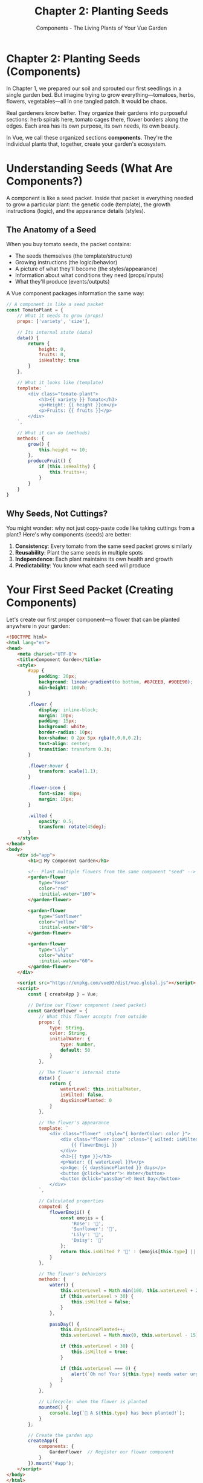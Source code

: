 #+TITLE: Chapter 2: Planting Seeds
#+SUBTITLE: Components - The Living Plants of Your Vue Garden

* Chapter 2: Planting Seeds (Components)

In Chapter 1, we prepared our soil and sprouted our first seedlings in a 
single garden bed. But imagine trying to grow everything—tomatoes, herbs, 
flowers, vegetables—all in one tangled patch. It would be chaos.

Real gardeners know better. They organize their gardens into purposeful 
sections: herb spirals here, tomato cages there, flower borders along 
the edges. Each area has its own purpose, its own needs, its own beauty.

In Vue, we call these organized sections *components*. They're the 
individual plants that, together, create your garden's ecosystem.

* Understanding Seeds (What Are Components?)

A component is like a seed packet. Inside that packet is everything needed 
to grow a particular plant: the genetic code (template), the growth 
instructions (logic), and the appearance details (styles).

** The Anatomy of a Seed

When you buy tomato seeds, the packet contains:
- The seeds themselves (the template/structure)
- Growing instructions (the logic/behavior)
- A picture of what they'll become (the styles/appearance)
- Information about what conditions they need (props/inputs)
- What they'll produce (events/outputs)

A Vue component packages information the same way:

#+BEGIN_SRC javascript
// A component is like a seed packet
const TomatoPlant = {
    // What it needs to grow (props)
    props: ['variety', 'size'],
    
    // Its internal state (data)
    data() {
        return {
            height: 0,
            fruits: 0,
            isHealthy: true
        }
    },
    
    // What it looks like (template)
    template: `
        <div class="tomato-plant">
            <h3>{{ variety }} Tomato</h3>
            <p>Height: {{ height }}cm</p>
            <p>Fruits: {{ fruits }}</p>
        </div>
    `,
    
    // What it can do (methods)
    methods: {
        grow() {
            this.height += 10;
        },
        produceFruit() {
            if (this.isHealthy) {
                this.fruits++;
            }
        }
    }
}
#+END_SRC

** Why Seeds, Not Cuttings?

You might wonder: why not just copy-paste code like taking cuttings from 
a plant? Here's why components (seeds) are better:

1. *Consistency*: Every tomato from the same seed packet grows similarly
2. *Reusability*: Plant the same seeds in multiple spots
3. *Independence*: Each plant maintains its own health and growth
4. *Predictability*: You know what each seed will produce

* Your First Seed Packet (Creating Components)

Let's create our first proper component—a flower that can be planted 
anywhere in your garden:

#+BEGIN_SRC html
<!DOCTYPE html>
<html lang="en">
<head>
    <meta charset="UTF-8">
    <title>Component Garden</title>
    <style>
        #app {
            padding: 20px;
            background: linear-gradient(to bottom, #87CEEB, #90EE90);
            min-height: 100vh;
        }
        
        .flower {
            display: inline-block;
            margin: 10px;
            padding: 15px;
            background: white;
            border-radius: 10px;
            box-shadow: 0 2px 5px rgba(0,0,0,0.2);
            text-align: center;
            transition: transform 0.3s;
        }
        
        .flower:hover {
            transform: scale(1.1);
        }
        
        .flower-icon {
            font-size: 48px;
            margin: 10px;
        }
        
        .wilted {
            opacity: 0.5;
            transform: rotate(45deg);
        }
    </style>
</head>
<body>
    <div id="app">
        <h1>🌻 My Component Garden</h1>
        
        <!-- Plant multiple flowers from the same component "seed" -->
        <garden-flower 
            type="Rose" 
            color="red"
            :initial-water="100">
        </garden-flower>
        
        <garden-flower 
            type="Sunflower" 
            color="yellow"
            :initial-water="80">
        </garden-flower>
        
        <garden-flower 
            type="Lily" 
            color="white"
            :initial-water="60">
        </garden-flower>
    </div>

    <script src="https://unpkg.com/vue@3/dist/vue.global.js"></script>
    <script>
        const { createApp } = Vue;
        
        // Define our Flower component (seed packet)
        const GardenFlower = {
            // What this flower accepts from outside
            props: {
                type: String,
                color: String,
                initialWater: {
                    type: Number,
                    default: 50
                }
            },
            
            // The flower's internal state
            data() {
                return {
                    waterLevel: this.initialWater,
                    isWilted: false,
                    daysSincePlanted: 0
                }
            },
            
            // The flower's appearance
            template: `
                <div class="flower" :style="{ borderColor: color }">
                    <div class="flower-icon" :class="{ wilted: isWilted }">
                        {{ flowerEmoji }}
                    </div>
                    <h3>{{ type }}</h3>
                    <p>Water: {{ waterLevel }}%</p>
                    <p>Age: {{ daysSincePlanted }} days</p>
                    <button @click="water">💧 Water</button>
                    <button @click="passDay">⏰ Next Day</button>
                </div>
            `,
            
            // Calculated properties
            computed: {
                flowerEmoji() {
                    const emojis = {
                        'Rose': '🌹',
                        'Sunflower': '🌻',
                        'Lily': '🌷',
                        'Daisy': '🌼'
                    };
                    return this.isWilted ? '🥀' : (emojis[this.type] || '🌸');
                }
            },
            
            // The flower's behaviors
            methods: {
                water() {
                    this.waterLevel = Math.min(100, this.waterLevel + 20);
                    if (this.waterLevel > 30) {
                        this.isWilted = false;
                    }
                },
                
                passDay() {
                    this.daysSincePlanted++;
                    this.waterLevel = Math.max(0, this.waterLevel - 15);
                    
                    if (this.waterLevel < 30) {
                        this.isWilted = true;
                    }
                    
                    if (this.waterLevel === 0) {
                        alert(`Oh no! Your ${this.type} needs water urgently!`);
                    }
                }
            },
            
            // Lifecycle: when the flower is planted
            mounted() {
                console.log(`🌱 A ${this.type} has been planted!`);
            }
        };
        
        // Create the garden app
        createApp({
            components: {
                GardenFlower  // Register our flower component
            }
        }).mount('#app');
    </script>
</body>
</html>
#+END_SRC

** What's Growing Here?

Notice the magic: we defined our flower component once, but planted three 
different flowers. Each one:
- Maintains its own water level
- Ages independently
- Can be watered separately
- Wilts based on its own conditions

This is the power of components—define once, plant anywhere.

* Single Seeds vs. Seed Packets (Single-File Components)

So far, we've been defining components inline, like scattering seeds by 
hand. But professional gardeners use organized seed packets. In Vue, these 
are called Single-File Components (SFCs).

** The Professional Seed Packet

A Single-File Component looks like this:

#+BEGIN_SRC vue
<!-- Flower.vue - A complete seed packet -->
<template>
  <div class="flower-container">
    <div class="stem"></div>
    <div class="bloom" :style="{ backgroundColor: color }">
      {{ petals }} petals
    </div>
    <div class="leaves">{{ healthStatus }}</div>
    
    <div class="controls">
      <button @click="water">Water</button>
      <button @click="fertilize">Fertilize</button>
      <button @click="prune">Prune</button>
    </div>
  </div>
</template>

<script>
export default {
  name: 'GardenFlower',
  
  props: {
    variety: {
      type: String,
      required: true
    },
    color: {
      type: String,
      default: 'pink'
    }
  },
  
  data() {
    return {
      petals: 5,
      health: 100,
      waterLevel: 50,
      nutrients: 50
    }
  },
  
  computed: {
    healthStatus() {
      if (this.health > 80) return '🌿 Thriving';
      if (this.health > 50) return '🍃 Healthy';
      if (this.health > 20) return '🍂 Struggling';
      return '🥀 Wilting';
    }
  },
  
  methods: {
    water() {
      this.waterLevel = Math.min(100, this.waterLevel + 20);
      this.updateHealth();
    },
    
    fertilize() {
      this.nutrients = Math.min(100, this.nutrients + 30);
      this.petals = Math.min(12, this.petals + 1);
      this.updateHealth();
    },
    
    prune() {
      this.petals = Math.max(5, this.petals - 2);
      this.health = Math.min(100, this.health + 10);
    },
    
    updateHealth() {
      this.health = Math.floor((this.waterLevel + this.nutrients) / 2);
    }
  }
}
</script>

<style scoped>
.flower-container {
  display: inline-block;
  padding: 20px;
  margin: 10px;
  background: #f0f0f0;
  border-radius: 10px;
}

.stem {
  width: 4px;
  height: 60px;
  background: green;
  margin: 0 auto;
}

.bloom {
  width: 60px;
  height: 60px;
  border-radius: 50%;
  margin: 0 auto 10px;
  display: flex;
  align-items: center;
  justify-content: center;
  color: white;
  font-weight: bold;
}

.leaves {
  text-align: center;
  margin: 10px 0;
}

.controls {
  display: flex;
  gap: 5px;
  justify-content: center;
}

button {
  padding: 5px 10px;
  background: #4CAF50;
  color: white;
  border: none;
  border-radius: 3px;
  cursor: pointer;
}

button:hover {
  background: #45a049;
}
</style>
#+END_SRC

** The Three Sections of a Seed Packet

1. *Template*: The DNA - what the plant looks like
2. *Script*: The growth instructions - how it behaves
3. *Style*: The characteristics - its unique appearance

The =scoped= attribute on styles means these styles only affect this 
component—like how a rose's genes only affect the rose, not the 
neighboring daisies.

* Transplanting (Props and Events)

Plants communicate with their environment. They take in water and nutrients 
(props) and produce flowers and fruits (events). Components work the same way.

** Props: Nutrients from the Parent Soil

Props are how parent components pass data down to their children—like 
nutrients flowing from soil to roots:

#+BEGIN_SRC javascript
// Parent component (the garden)
const Garden = {
    data() {
        return {
            season: 'Spring',
            temperature: 72,
            rainfall: 'moderate'
        }
    },
    template: `
        <div>
            <!-- Pass nutrients (props) to the plant -->
            <tomato-plant 
                :season="season"
                :temperature="temperature"
                :water-amount="rainfall"
            />
        </div>
    `
}

// Child component (the plant)
const TomatoPlant = {
    props: {
        season: String,
        temperature: Number,
        waterAmount: String
    },
    
    computed: {
        growthRate() {
            // Growth depends on the props received
            if (this.season === 'Summer' && this.temperature > 70) {
                return 'rapid';
            }
            return 'normal';
        }
    },
    
    template: `
        <div>
            Growing in {{ season }} at {{ temperature }}°F
            Growth rate: {{ growthRate }}
        </div>
    `
}
#+END_SRC

** Props Rules: The Laws of Nature

Props follow natural laws, just like gardens:

1. *One-way flow*: Nutrients flow from soil to plant, not backward
2. *Type checking*: A plant expecting nitrogen can't use sunlight as nitrogen
3. *Required vs. optional*: Some plants need full sun (required), others 
   tolerate shade (optional)
4. *Defaults*: When not specified, assume normal conditions

#+BEGIN_SRC javascript
props: {
    // Required nutrient
    sunlight: {
        type: String,
        required: true
    },
    
    // Optional with default
    water: {
        type: Number,
        default: 50  // Default moisture level
    },
    
    // With validation
    temperature: {
        type: Number,
        validator: (value) => {
            // Plants can't grow in extreme temperatures
            return value > -20 && value < 120;
        }
    }
}
#+END_SRC

** Events: Fruits of Your Labor

When a plant produces fruit or flowers, it's communicating upward. In Vue, 
components emit events to tell their parents something happened:

#+BEGIN_SRC javascript
// Child component - The fruit-bearing plant
const FruitPlant = {
    data() {
        return {
            fruitCount: 0
        }
    },
    
    methods: {
        growFruit() {
            this.fruitCount++;
            
            // Emit an event when fruit is ready
            this.$emit('fruit-ready', {
                type: 'tomato',
                count: this.fruitCount,
                ripeness: 'perfect'
            });
        },
        
        dropFruit() {
            if (this.fruitCount > 0) {
                // Emit event with the fruit data
                this.$emit('harvest', this.fruitCount);
                this.fruitCount = 0;
            }
        }
    },
    
    template: `
        <div class="plant">
            <p>Fruits on plant: {{ fruitCount }}</p>
            <button @click="growFruit">Grow Fruit</button>
            <button @click="dropFruit">Harvest All</button>
        </div>
    `
}

// Parent component - The garden
const Garden = {
    data() {
        return {
            totalHarvest: 0,
            harvestLog: []
        }
    },
    
    methods: {
        collectFruit(fruitData) {
            console.log('Fruit is ready!', fruitData);
            this.harvestLog.push(fruitData);
        },
        
        addToBasket(count) {
            this.totalHarvest += count;
        }
    },
    
    template: `
        <div>
            <h2>Garden Harvest: {{ totalHarvest }} fruits</h2>
            
            <!-- Listen for events from the plant -->
            <fruit-plant 
                @fruit-ready="collectFruit"
                @harvest="addToBasket"
            />
        </div>
    `
}
#+END_SRC

* The Garden Bed System (Component Organization)

As your garden grows, organization becomes crucial. You don't plant 
vegetables randomly—you organize them into beds, rows, and sections.

** Organizing Your Seed Collection

Here's how to structure your component garden:

#+BEGIN_SRC
my-vue-garden/
├── components/
│   ├── plants/
│   │   ├── TomatoPlant.vue
│   │   ├── Sunflower.vue
│   │   └── HerbSpiral.vue
│   ├── garden-features/
│   │   ├── GardenBed.vue
│   │   ├── CompostBin.vue
│   │   └── WaterBarrel.vue
│   ├── tools/
│   │   ├── WateringCan.vue
│   │   ├── Pruners.vue
│   │   └── SeedPacket.vue
│   └── shared/
│       ├── GrowthIndicator.vue
│       └── SeasonDisplay.vue
├── App.vue  (The main garden)
└── main.js  (The gardener)
#+END_SRC

** Component Communication Patterns

Like plants in a garden ecosystem, components communicate in patterns:

*** Parent to Child: Providing Resources
The garden provides water, sunlight, and nutrients to plants:

#+BEGIN_SRC vue
<!-- GardenBed.vue (Parent) -->
<template>
  <div class="garden-bed">
    <plant 
      v-for="plant in plants" 
      :key="plant.id"
      :water="waterLevel"
      :sunlight="currentSunlight"
      :nutrients="soilQuality"
    />
  </div>
</template>
#+END_SRC

*** Child to Parent: Signaling Needs
Plants signal when they need attention:

#+BEGIN_SRC vue
<!-- Plant.vue (Child) -->
<template>
  <div class="plant" @click="requestWater">
    <!-- Plant visual -->
  </div>
</template>

<script>
export default {
  methods: {
    requestWater() {
      if (this.waterLevel < 30) {
        this.$emit('needs-water', {
          plantId: this.id,
          urgency: 'high'
        });
      }
    }
  }
}
</script>
#+END_SRC

*** Sibling Communication: Through the Garden
Plants don't talk directly to each other—they communicate through the 
garden (parent):

#+BEGIN_SRC javascript
// The Garden manages communication between plants
const Garden = {
    data() {
        return {
            sharedResources: {
                water: 100,
                compost: 50
            }
        }
    },
    
    methods: {
        // One plant's event affects others
        onPlantWilted(plantId) {
            // Redirect water to struggling plant
            this.redirectWaterTo(plantId);
        },
        
        onPlantThriving(plantId) {
            // Share the success
            this.spreadSeeds(plantId);
        }
    }
}
#+END_SRC

* Component Lifecycles: From Seed to Compost

Every plant has a lifecycle: germination, growth, flowering, fruiting, and 
eventually, returning to the earth. Vue components have a similar journey:

#+BEGIN_SRC javascript
export default {
    // Before the seed is planted
    beforeCreate() {
        console.log('🌰 Seed selected from packet');
    },
    
    // Seed is planted but hasn't sprouted
    created() {
        console.log('🌱 Seed planted in soil');
        // Good time to fetch initial data (water, nutrients)
    },
    
    // About to sprout
    beforeMount() {
        console.log('🌿 Sprout pushing through soil');
    },
    
    // Sprouted and visible
    mounted() {
        console.log('🌱 Plant visible above ground!');
        // DOM is ready - good time to set up garden decorations
    },
    
    // Before any growth change
    beforeUpdate() {
        console.log('📈 About to grow');
    },
    
    // After growing
    updated() {
        console.log('🌿 Growth complete');
    },
    
    // Before returning to compost
    beforeUnmount() {
        console.log('🍂 Preparing for winter');
        // Clean up: cancel timers, save state
    },
    
    // Returned to the earth
    unmounted() {
        console.log('🍄 Returned to compost');
        // Component is completely removed
    }
}
#+END_SRC

** Practical Lifecycle Gardening

Here's when to use each lifecycle hook in your garden:

#+BEGIN_SRC vue
<script>
export default {
    data() {
        return {
            growthTimer: null,
            currentHeight: 0,
            weatherData: null
        }
    },
    
    created() {
        // Fetch initial data - like checking soil conditions
        this.fetchWeatherData();
    },
    
    mounted() {
        // Start ongoing processes - like automatic watering
        this.growthTimer = setInterval(() => {
            this.currentHeight += 1;
        }, 1000);
        
        // Access the actual DOM element (the physical plant)
        this.$el.classList.add('planted');
    },
    
    beforeUnmount() {
        // Clean up - like storing tools for winter
        clearInterval(this.growthTimer);
        this.saveGrowthData();
    }
}
</script>
#+END_SRC

* A Complete Garden Example

Let's put it all together with a complete, interactive garden using 
multiple components:

#+BEGIN_SRC html
<!DOCTYPE html>
<html lang="en">
<head>
    <meta charset="UTF-8">
    <title>Complete Component Garden</title>
    <style>
        * {
            margin: 0;
            padding: 0;
            box-sizing: border-box;
        }
        
        #app {
            min-height: 100vh;
            background: linear-gradient(to bottom, #87CEEB 0%, #8FBC8F 100%);
            padding: 20px;
            font-family: 'Arial', sans-serif;
        }
        
        .garden-stats {
            background: rgba(255,255,255,0.9);
            padding: 15px;
            border-radius: 10px;
            margin-bottom: 20px;
            box-shadow: 0 2px 10px rgba(0,0,0,0.1);
        }
        
        .garden-grid {
            display: grid;
            grid-template-columns: repeat(auto-fill, minmax(200px, 1fr));
            gap: 20px;
            margin-top: 20px;
        }
        
        .garden-plot {
            background: #8B4513;
            padding: 15px;
            border-radius: 10px;
            border: 3px solid #654321;
            position: relative;
        }
        
        .plant-spot {
            background: #D2691E;
            border: 2px dashed #A0522D;
            border-radius: 10px;
            padding: 20px;
            text-align: center;
            min-height: 150px;
            display: flex;
            flex-direction: column;
            align-items: center;
            justify-content: center;
        }
        
        .plant-visual {
            font-size: 48px;
            margin: 10px 0;
        }
        
        .plant-info {
            background: rgba(255,255,255,0.9);
            padding: 5px 10px;
            border-radius: 5px;
            margin-top: 10px;
        }
        
        .controls {
            margin-top: 10px;
        }
        
        button {
            background: #4CAF50;
            color: white;
            border: none;
            padding: 5px 10px;
            margin: 2px;
            border-radius: 5px;
            cursor: pointer;
            font-size: 14px;
        }
        
        button:hover {
            background: #45a049;
        }
        
        button:disabled {
            background: #cccccc;
            cursor: not-allowed;
        }
        
        .seed-selector {
            background: white;
            padding: 15px;
            border-radius: 10px;
            margin-bottom: 20px;
        }
        
        .seed-packet {
            display: inline-block;
            padding: 10px;
            margin: 5px;
            background: #FFF8DC;
            border: 2px solid #DEB887;
            border-radius: 5px;
            cursor: pointer;
        }
        
        .seed-packet.selected {
            background: #FFE4B5;
            border-color: #FF8C00;
        }
        
        .season-indicator {
            position: absolute;
            top: 10px;
            right: 10px;
            font-size: 24px;
        }
    </style>
</head>
<body>
    <div id="app">
        <h1>🌻 The Complete Component Garden</h1>
        
        <!-- Garden Statistics Dashboard -->
        <garden-stats 
            :total-plants="plants.length"
            :water-level="waterSupply"
            :season="currentSeason"
            @season-change="changeSeason">
        </garden-stats>
        
        <!-- Seed Selection -->
        <seed-selector 
            :available-seeds="seedTypes"
            v-model="selectedSeed">
        </seed-selector>
        
        <!-- The Garden Grid -->
        <div class="garden-grid">
            <garden-plot 
                v-for="(plot, index) in gardenPlots" 
                :key="index"
                :plot-id="index"
                :plant="plot.plant"
                :selected-seed="selectedSeed"
                @plant-seed="plantSeed"
                @water-plant="waterPlant"
                @harvest="harvestPlant">
            </garden-plot>
        </div>
    </div>

    <script src="https://unpkg.com/vue@3/dist/vue.global.js"></script>
    <script>
        const { createApp } = Vue;
        
        // Garden Statistics Component
        const GardenStats = {
            props: ['totalPlants', 'waterLevel', 'season'],
            
            template: `
                <div class="garden-stats">
                    <h2>Garden Dashboard</h2>
                    <p>🌱 Total Plants: {{ totalPlants }}</p>
                    <p>💧 Water Supply: {{ waterLevel }}%</p>
                    <p>🗓️ Season: {{ season }}</p>
                    <div>
                        <button @click="$emit('season-change', 'Spring')">🌸 Spring</button>
                        <button @click="$emit('season-change', 'Summer')">☀️ Summer</button>
                        <button @click="$emit('season-change', 'Fall')">🍂 Fall</button>
                        <button @click="$emit('season-change', 'Winter')">❄️ Winter</button>
                    </div>
                </div>
            `
        };
        
        // Seed Selector Component
        const SeedSelector = {
            props: ['availableSeeds', 'modelValue'],
            
            emits: ['update:modelValue'],
            
            template: `
                <div class="seed-selector">
                    <h3>Choose Your Seeds:</h3>
                    <div>
                        <span 
                            v-for="seed in availableSeeds"
                            :key="seed.name"
                            class="seed-packet"
                            :class="{ selected: modelValue === seed.name }"
                            @click="$emit('update:modelValue', seed.name)">
                            {{ seed.emoji }} {{ seed.name }}
                        </span>
                    </div>
                </div>
            `
        };
        
        // Individual Garden Plot Component
        const GardenPlot = {
            props: ['plotId', 'plant', 'selectedSeed'],
            
            emits: ['plant-seed', 'water-plant', 'harvest'],
            
            computed: {
                isEmpty() {
                    return !this.plant;
                },
                
                plantEmoji() {
                    if (!this.plant) return '🌱';
                    
                    const stages = {
                        seed: '🌰',
                        sprout: '🌱',
                        growing: '🌿',
                        mature: this.plant.emoji || '🌳',
                        wilting: '🥀'
                    };
                    
                    return stages[this.plant.stage] || '🌱';
                },
                
                canHarvest() {
                    return this.plant && this.plant.stage === 'mature';
                }
            },
            
            template: `
                <div class="garden-plot">
                    <div class="plant-spot">
                        <div v-if="isEmpty">
                            <p>Empty Plot</p>
                            <button 
                                @click="$emit('plant-seed', plotId, selectedSeed)"
                                :disabled="!selectedSeed">
                                🌱 Plant {{ selectedSeed || 'Select Seed' }}
                            </button>
                        </div>
                        
                        <div v-else>
                            <div class="plant-visual">{{ plantEmoji }}</div>
                            <div class="plant-info">
                                <strong>{{ plant.type }}</strong><br>
                                Stage: {{ plant.stage }}<br>
                                Water: {{ plant.water }}%
                            </div>
                            <div class="controls">
                                <button @click="$emit('water-plant', plotId)">
                                    💧 Water
                                </button>
                                <button 
                                    @click="$emit('harvest', plotId)"
                                    :disabled="!canHarvest">
                                    🌾 Harvest
                                </button>
                            </div>
                        </div>
                    </div>
                </div>
            `
        };
        
        // Main App
        createApp({
            components: {
                GardenStats,
                SeedSelector,
                GardenPlot
            },
            
            data() {
                return {
                    waterSupply: 100,
                    currentSeason: 'Spring',
                    selectedSeed: null,
                    gardenPlots: Array(6).fill(null).map(() => ({ plant: null })),
                    seedTypes: [
                        { name: 'Tomato', emoji: '🍅', growthTime: 3 },
                        { name: 'Sunflower', emoji: '🌻', growthTime: 4 },
                        { name: 'Rose', emoji: '🌹', growthTime: 5 },
                        { name: 'Carrot', emoji: '🥕', growthTime: 3 },
                        { name: 'Corn', emoji: '🌽', growthTime: 4 }
                    ],
                    plants: []
                }
            },
            
            methods: {
                plantSeed(plotId, seedType) {
                    const seed = this.seedTypes.find(s => s.name === seedType);
                    if (!seed) return;
                    
                    const newPlant = {
                        type: seedType,
                        emoji: seed.emoji,
                        stage: 'seed',
                        water: 50,
                        growthTime: seed.growthTime,
                        daysGrown: 0
                    };
                    
                    this.gardenPlots[plotId].plant = newPlant;
                    this.plants.push(newPlant);
                    
                    // Start growth cycle
                    this.startGrowth(plotId);
                },
                
                waterPlant(plotId) {
                    const plant = this.gardenPlots[plotId].plant;
                    if (plant && this.waterSupply > 0) {
                        plant.water = Math.min(100, plant.water + 30);
                        this.waterSupply = Math.max(0, this.waterSupply - 10);
                        
                        // Watering helps growth
                        if (plant.stage === 'wilting') {
                            plant.stage = 'growing';
                        }
                    }
                },
                
                harvestPlant(plotId) {
                    const plant = this.gardenPlots[plotId].plant;
                    if (plant && plant.stage === 'mature') {
                        alert(`Harvested a beautiful ${plant.type}! ${plant.emoji}`);
                        
                        // Remove plant and reset plot
                        const index = this.plants.indexOf(plant);
                        if (index > -1) {
                            this.plants.splice(index, 1);
                        }
                        this.gardenPlots[plotId].plant = null;
                    }
                },
                
                startGrowth(plotId) {
                    const growthInterval = setInterval(() => {
                        const plant = this.gardenPlots[plotId].plant;
                        if (!plant) {
                            clearInterval(growthInterval);
                            return;
                        }
                        
                        // Decrease water over time
                        plant.water = Math.max(0, plant.water - 10);
                        
                        // Growth stages based on water
                        if (plant.water < 20) {
                            plant.stage = 'wilting';
                        } else {
                            plant.daysGrown++;
                            
                            if (plant.daysGrown === 1) {
                                plant.stage = 'sprout';
                            } else if (plant.daysGrown === 2) {
                                plant.stage = 'growing';
                            } else if (plant.daysGrown >= plant.growthTime) {
                                plant.stage = 'mature';
                                clearInterval(growthInterval);
                            }
                        }
                        
                        // Plant dies if no water
                        if (plant.water === 0) {
                            plant.stage = 'wilting';
                            setTimeout(() => {
                                if (plant.water === 0) {
                                    this.gardenPlots[plotId].plant = null;
                                    clearInterval(growthInterval);
                                }
                            }, 3000);
                        }
                    }, 2000); // Every 2 seconds = 1 garden day
                },
                
                changeSeason(season) {
                    this.currentSeason = season;
                    
                    // Seasons affect the garden
                    if (season === 'Spring') {
                        this.waterSupply = 100;
                        console.log('🌸 Spring rains refill your water supply!');
                    } else if (season === 'Summer') {
                        console.log('☀️ Hot summer - plants need more water!');
                    } else if (season === 'Winter') {
                        console.log('❄️ Winter - growth slows down');
                    }
                }
            },
            
            mounted() {
                console.log('🌱 Your component garden is ready!');
                console.log('Select a seed type and click on empty plots to plant.');
                
                // Slowly refill water supply
                setInterval(() => {
                    this.waterSupply = Math.min(100, this.waterSupply + 5);
                }, 5000);
            }
        }).mount('#app');
    </script>
</body>
</html>
#+END_SRC

* Component Patterns: Garden Design Principles

As your garden matures, you'll discover patterns that work well:

** The Container Garden Pattern

Group related components like container gardens:

#+BEGIN_SRC javascript
// Container component that manages a collection
const HerbGarden = {
    components: { HerbPlant },
    
    data() {
        return {
            herbs: ['Basil', 'Oregano', 'Thyme', 'Sage']
        }
    },
    
    template: `
        <div class="herb-container">
            <h3>Herb Spiral</h3>
            <herb-plant 
                v-for="herb in herbs" 
                :key="herb"
                :variety="herb"
            />
        </div>
    `
}
#+END_SRC

** The Companion Planting Pattern

Some components work better together:

#+BEGIN_SRC javascript
// Components that enhance each other
const TomatoAndBasil = {
    components: { TomatoPlant, BasilPlant },
    
    template: `
        <div class="companion-planting">
            <!-- Basil repels pests from tomatoes -->
            <tomato-plant @pest-detected="basilRepelPests" />
            <basil-plant ref="basil" />
        </div>
    `,
    
    methods: {
        basilRepelPests() {
            this.$refs.basil.releaseScent();
        }
    }
}
#+END_SRC

** The Crop Rotation Pattern

Swap components based on conditions:

#+BEGIN_SRC javascript
// Dynamic component swapping
const GardenBed = {
    data() {
        return {
            currentCrop: 'Lettuce',
            season: 'Spring'
        }
    },
    
    computed: {
        plantComponent() {
            const seasonalPlants = {
                Spring: 'lettuce-plant',
                Summer: 'tomato-plant',
                Fall: 'pumpkin-plant',
                Winter: 'cover-crop'
            };
            return seasonalPlants[this.season];
        }
    },
    
    template: `
        <div class="garden-bed">
            <component :is="plantComponent" />
        </div>
    `
}
#+END_SRC

* Exercises: Cultivating Your Component Garden

** Exercise 1: The Flower Shop
Create a component system for a flower shop:
- A =FlowerBouquet= component that contains multiple flowers
- Individual flower components with different colors and types
- A =PriceCalculator= component that totals the bouquet cost
- Events when flowers are added or removed

** Exercise 2: The Vegetable Garden Planner
Build a garden planning tool:
- =GardenGrid= component with multiple plots
- =VegetablePlant= components with different space requirements
- Validation to prevent overcrowding
- Companion planting suggestions

** Exercise 3: The Greenhouse Monitor
Create a greenhouse monitoring system:
- =TemperatureSensor= component showing current temperature
- =HumidityGauge= component for moisture levels
- =PlantHealth= component that reacts to temperature and humidity
- Alert system when conditions are poor

** Exercise 4: The Seed Library
Build a seed packet organizer:
- =SeedPacket= component with planting instructions
- =SeedCategory= components for organization
- Search and filter functionality
- Planting calendar based on current date

* Closing Thoughts

You've learned to work with components—the true building blocks of Vue 
applications. Like a gardener who's mastered propagation, you can now:

- Create reusable components (seed packets)
- Pass data through props (nutrients)
- Emit events (harvest signals)
- Organize component hierarchies (garden layouts)
- Understand component lifecycles (growing seasons)

Your garden has evolved from a single plot to an organized system of 
specialized growing areas. Each component has its purpose, its own 
state, and its way of interacting with the ecosystem.

But gardens need water to thrive. In the next chapter, we'll explore 
Vue's reactivity system—the irrigation network that keeps your data 
flowing and your components responsive.

For now, tend your component garden. Create new varieties. Experiment 
with arrangements. Remember: the best gardens aren't designed—they evolve 
through patient experimentation and careful observation.

---

/Night falls on your component garden. Each plant rests in its pot,/
/ready to be transplanted wherever needed. Tomorrow, we'll install/
/the irrigation system that brings everything to life./